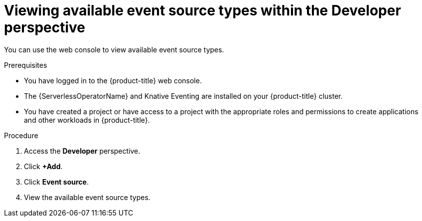 // Module included in the following assemblies:
//
// * serverless/develop/serverless-listing-event-sources.adoc

:_content-type: PROCEDURE
[id="serverless-list-source-types-odc_{context}"]
= Viewing available event source types within the Developer perspective

You can use the web console to view available event source types.

.Prerequisites

* You have logged in to the {product-title} web console.
* The {ServerlessOperatorName} and Knative Eventing are installed on your {product-title} cluster.
* You have created a project or have access to a project with the appropriate roles and permissions to create applications and other workloads in {product-title}.

.Procedure

. Access the *Developer* perspective.
. Click *+Add*.
. Click *Event source*.
. View the available event source types.
